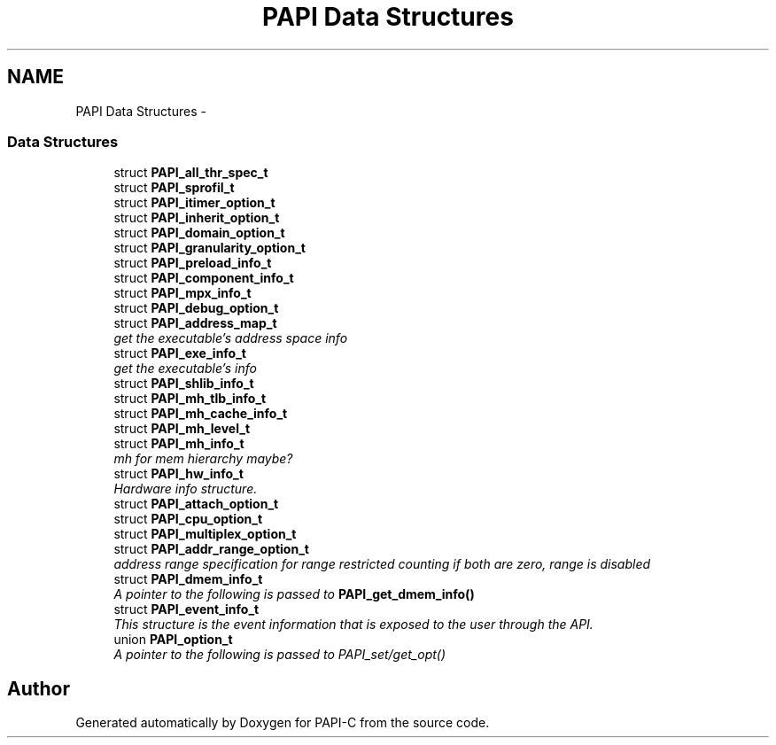 .TH "PAPI Data Structures" 3 "Fri Nov 4 2011" "Version 4.2.0.1" "PAPI-C" \" -*- nroff -*-
.ad l
.nh
.SH NAME
PAPI Data Structures \- 
.SS "Data Structures"

.in +1c
.ti -1c
.RI "struct \fBPAPI_all_thr_spec_t\fP"
.br
.ti -1c
.RI "struct \fBPAPI_sprofil_t\fP"
.br
.ti -1c
.RI "struct \fBPAPI_itimer_option_t\fP"
.br
.ti -1c
.RI "struct \fBPAPI_inherit_option_t\fP"
.br
.ti -1c
.RI "struct \fBPAPI_domain_option_t\fP"
.br
.ti -1c
.RI "struct \fBPAPI_granularity_option_t\fP"
.br
.ti -1c
.RI "struct \fBPAPI_preload_info_t\fP"
.br
.ti -1c
.RI "struct \fBPAPI_component_info_t\fP"
.br
.ti -1c
.RI "struct \fBPAPI_mpx_info_t\fP"
.br
.ti -1c
.RI "struct \fBPAPI_debug_option_t\fP"
.br
.ti -1c
.RI "struct \fBPAPI_address_map_t\fP"
.br
.RI "\fIget the executable's address space info \fP"
.ti -1c
.RI "struct \fBPAPI_exe_info_t\fP"
.br
.RI "\fIget the executable's info \fP"
.ti -1c
.RI "struct \fBPAPI_shlib_info_t\fP"
.br
.ti -1c
.RI "struct \fBPAPI_mh_tlb_info_t\fP"
.br
.ti -1c
.RI "struct \fBPAPI_mh_cache_info_t\fP"
.br
.ti -1c
.RI "struct \fBPAPI_mh_level_t\fP"
.br
.ti -1c
.RI "struct \fBPAPI_mh_info_t\fP"
.br
.RI "\fImh for mem hierarchy maybe? \fP"
.ti -1c
.RI "struct \fBPAPI_hw_info_t\fP"
.br
.RI "\fIHardware info structure. \fP"
.ti -1c
.RI "struct \fBPAPI_attach_option_t\fP"
.br
.ti -1c
.RI "struct \fBPAPI_cpu_option_t\fP"
.br
.ti -1c
.RI "struct \fBPAPI_multiplex_option_t\fP"
.br
.ti -1c
.RI "struct \fBPAPI_addr_range_option_t\fP"
.br
.RI "\fIaddress range specification for range restricted counting if both are zero, range is disabled \fP"
.ti -1c
.RI "struct \fBPAPI_dmem_info_t\fP"
.br
.RI "\fIA pointer to the following is passed to \fBPAPI_get_dmem_info()\fP \fP"
.ti -1c
.RI "struct \fBPAPI_event_info_t\fP"
.br
.RI "\fIThis structure is the event information that is exposed to the user through the API. \fP"
.ti -1c
.RI "union \fBPAPI_option_t\fP"
.br
.RI "\fIA pointer to the following is passed to PAPI_set/get_opt() \fP"
.in -1c
.SH "Author"
.PP 
Generated automatically by Doxygen for PAPI-C from the source code.
